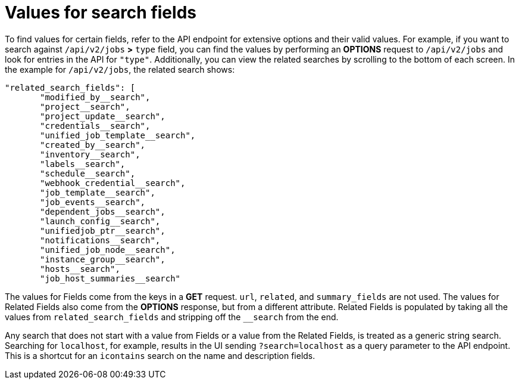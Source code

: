[id="ref-controller-values-for-search-fields"]

= Values for search fields

To find values for certain fields, refer to the API endpoint for extensive options and their valid values. 
For example, if you want to search against `/api/v2/jobs` *>* `type` field, you can find the values by performing an *OPTIONS* request to `/api/v2/jobs` and look for entries in the API for `"type"`. 
Additionally, you can view the related searches by scrolling to the bottom of each screen. 
In the example for `/api/v2/jobs`, the related search shows:

[literal, options="nowrap" subs="+attributes"]
----
"related_search_fields": [
       "modified_by__search",
       "project__search",
       "project_update__search",
       "credentials__search",
       "unified_job_template__search",
       "created_by__search",
       "inventory__search",
       "labels__search",
       "schedule__search",
       "webhook_credential__search",
       "job_template__search",
       "job_events__search",
       "dependent_jobs__search",
       "launch_config__search",
       "unifiedjob_ptr__search",
       "notifications__search",
       "unified_job_node__search",
       "instance_group__search",
       "hosts__search",
       "job_host_summaries__search"
----

The values for Fields come from the keys in a *GET* request. 
`url`, `related`, and `summary_fields` are not used. 
The values for Related Fields also come from the *OPTIONS* response, but from a different attribute. 
Related Fields is populated by taking all the values from `related_search_fields` and stripping off the `__search` from the end.

Any search that does not start with a value from Fields or a value from the Related Fields, is treated as a generic string search.
Searching for `localhost`, for example, results in the UI sending `?search=localhost` as a query parameter to the API endpoint. 
This is a shortcut for an `icontains` search on the name and description fields.